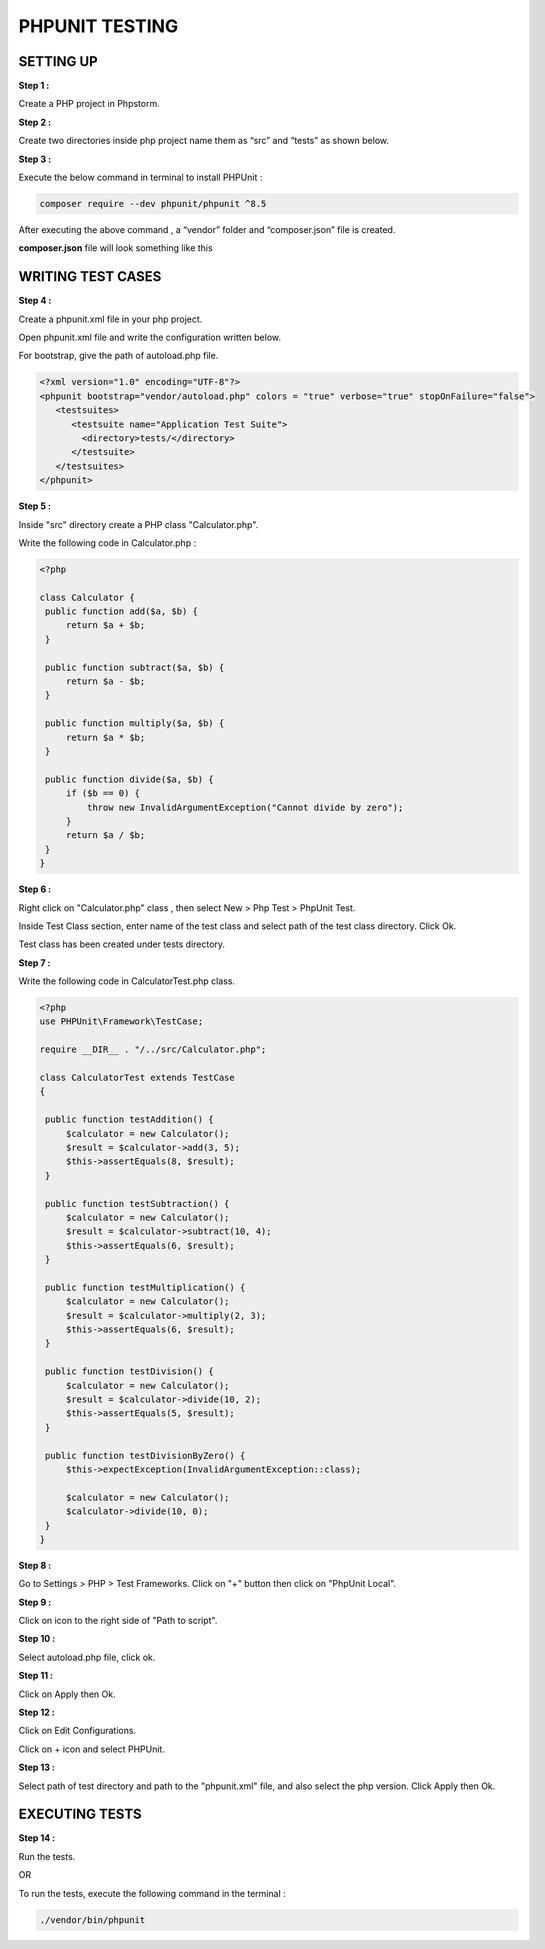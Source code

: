 PHPUNIT TESTING
=================

SETTING UP
------------

**Step 1 :**

Create a PHP project in Phpstorm.

**Step 2 :**

Create two directories inside php project name them as “src” and “tests” as shown below.

.. image:: images/img.png

**Step 3 :**

Execute the below command in terminal to install PHPUnit :

.. code-block:: bash

   composer require --dev phpunit/phpunit ^8.5

.. image:: images/img_1.png

After executing the above command , a “vendor” folder and “composer.json” file is created.

.. image:: images/img_2.png

**composer.json** file will look something like this

.. image:: images/img_3.png


WRITING TEST CASES
---------------------

**Step 4 :**

Create a phpunit.xml file in your php project.

.. image:: images/img_4.png

Open phpunit.xml file and write the configuration written below.

For bootstrap, give the path of autoload.php file.

.. code-block:: xml

        <?xml version="1.0" encoding="UTF-8"?>
        <phpunit bootstrap="vendor/autoload.php" colors = "true" verbose="true" stopOnFailure="false">
           <testsuites>
              <testsuite name="Application Test Suite">
                <directory>tests/</directory>
              </testsuite>
           </testsuites>
        </phpunit>

**Step 5 :**

Inside "src" directory create a PHP class "Calculator.php".

.. image:: images/img_5.png

Write the following code in Calculator.php :

.. code-block:: php

   <?php

   class Calculator {
    public function add($a, $b) {
        return $a + $b;
    }

    public function subtract($a, $b) {
        return $a - $b;
    }

    public function multiply($a, $b) {
        return $a * $b;
    }

    public function divide($a, $b) {
        if ($b == 0) {
            throw new InvalidArgumentException("Cannot divide by zero");
        }
        return $a / $b;
    }
   }

**Step 6 :**

Right click on "Calculator.php" class , then select New > Php Test > PhpUnit Test.

Inside Test Class section, enter name of the test class and select path of the test class directory. Click Ok.

.. image:: images/img_6.png

Test class has been created under tests directory.

.. image:: images/img_7.png

**Step 7 :**

Write the following code in CalculatorTest.php class.

.. code-block:: php

   <?php
   use PHPUnit\Framework\TestCase;

   require __DIR__ . "/../src/Calculator.php";

   class CalculatorTest extends TestCase
   {

    public function testAddition() {
        $calculator = new Calculator();
        $result = $calculator->add(3, 5);
        $this->assertEquals(8, $result);
    }

    public function testSubtraction() {
        $calculator = new Calculator();
        $result = $calculator->subtract(10, 4);
        $this->assertEquals(6, $result);
    }

    public function testMultiplication() {
        $calculator = new Calculator();
        $result = $calculator->multiply(2, 3);
        $this->assertEquals(6, $result);
    }

    public function testDivision() {
        $calculator = new Calculator();
        $result = $calculator->divide(10, 2);
        $this->assertEquals(5, $result);
    }

    public function testDivisionByZero() {
        $this->expectException(InvalidArgumentException::class);

        $calculator = new Calculator();
        $calculator->divide(10, 0);
    }
   }

**Step 8 :**

Go to Settings > PHP > Test Frameworks. Click on "+" button then click on "PhpUnit Local".

.. image:: images/img_8.png

**Step 9 :**

Click on icon to the right side of "Path to script".

.. image:: images/img_9.png

**Step 10 :**

Select autoload.php file, click ok.

.. image:: images/img_10.png

**Step 11 :**

Click on Apply then Ok.

.. image:: images/img_11.png

**Step 12 :**

Click on Edit Configurations.

.. image:: images/img_12.png

Click on + icon and select PHPUnit.

.. image:: images/img_13.png

**Step 13 :**

Select path of test directory and path to the "phpunit.xml" file, and also select the php version. Click Apply then Ok.

.. image:: images/img_14.png

EXECUTING TESTS
------------------

**Step 14 :**

Run the tests.

.. image:: images/img_15.png

OR

To run the tests, execute the following command in the terminal :

.. code-block:: bash

   ./vendor/bin/phpunit

.. image:: images/img_17.png














